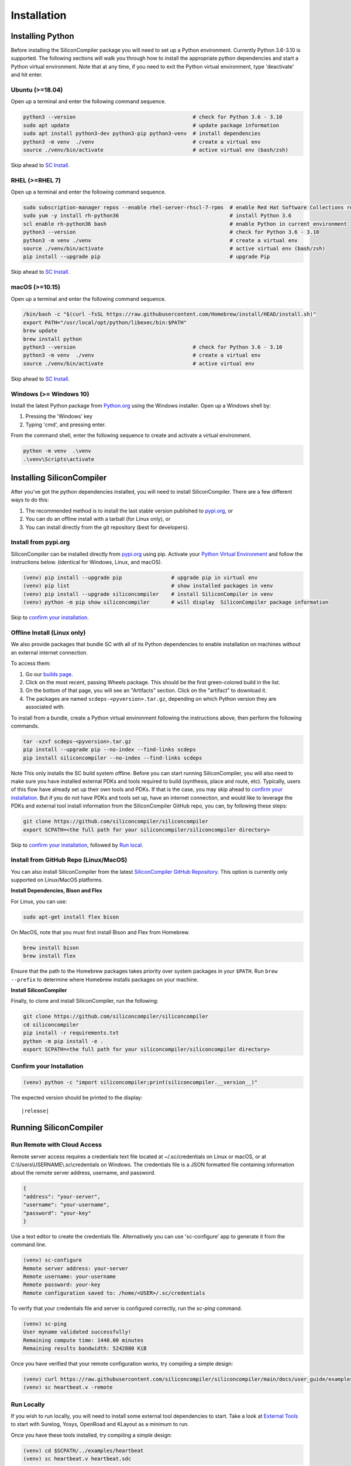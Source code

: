Installation
===================================


Installing Python
-----------------

Before installing the SiliconCompiler package you will need to set up a Python environment. Currently Python 3.6-3.10 is supported.
The following sections will walk you through how to install the appropriate python dependencies and start a Python virtual environment. Note that at any time, if you need to exit the Python virtual environment, type 'deactivate' and hit enter. 

Ubuntu (>=18.04)
^^^^^^^^^^^^^^^^
Open up a terminal and enter the following command sequence.

.. code-block:: bash

    python3 --version                                      # check for Python 3.6 - 3.10
    sudo apt update                                        # update package information
    sudo apt install python3-dev python3-pip python3-venv  # install dependencies
    python3 -m venv  ./venv                                # create a virtual env
    source ./venv/bin/activate                             # active virtual env (bash/zsh)

Skip ahead to `SC Install`_.

RHEL (>=RHEL 7)
^^^^^^^^^^^^^^^^^^^
Open up a terminal and enter the following command sequence.

..  Note: when testing on AWS I had to use a different repository name in the first command:
.. sudo subscription-manager repos --enable rhel-server-rhui-rhscl-7-rpms
.. However, that seemed AWS-specific, and the command used in the docs comes from Red Hat itself:
.. https://developers.redhat.com/blog/2018/08/13/install-python3-rhel#

.. code-block:: bash

   sudo subscription-manager repos --enable rhel-server-rhscl-7-rpms  # enable Red Hat Software Collections repository
   sudo yum -y install rh-python36                                    # install Python 3.6
   scl enable rh-python36 bash                                        # enable Python in current environment
   python3 --version                                                  # check for Python 3.6 - 3.10
   python3 -m venv ./venv                                             # create a virtual env
   source ./venv/bin/activate                                         # active virtual env (bash/zsh)
   pip install --upgrade pip                                          # upgrade Pip

Skip ahead to `SC Install`_.

macOS (>=10.15)
^^^^^^^^^^^^^^^
Open up a terminal and enter the following command sequence.

.. code-block:: bash

   /bin/bash -c "$(curl -fsSL https://raw.githubusercontent.com/Homebrew/install/HEAD/install.sh)"
   export PATH="/usr/local/opt/python/libexec/bin:$PATH"
   brew update
   brew install python
   python3 --version                                      # check for Python 3.6 - 3.10
   python3 -m venv  ./venv                                # create a virtual env
   source ./venv/bin/activate                             # active virtual env

Skip ahead to `SC Install`_.

Windows (>= Windows 10)
^^^^^^^^^^^^^^^^^^^^^^^^

Install the latest Python package from `Python.org <https://www.python.org/downloads>`_ using the Windows installer. Open up a Windows shell by:

1. Pressing the 'Windows' key
2. Typing 'cmd', and pressing enter.

From the command shell, enter the following sequence to create and activate a virtual environment.

.. code-block:: doscon

  python -m venv  .\venv
  .\venv\Scripts\activate



Installing SiliconCompiler
--------------------------

.. _SC Install:


After you've got the python dependencies installed, you will need to install SiliconCompiler. There are a few different ways to do this:

1. The recommended method is to install the last stable version published to `pypi.org <https://pypi.org>`_, or
2. You can do an offline install with a tarball (for Linux only), or
3. You can install directly from the git repository (best for developers).

Install from pypi.org 
^^^^^^^^^^^^^^^^^^^^^
SiliconCompiler can be installed directly from `pypi.org <https://pypi.org>`_ using pip. Activate your `Python Virtual Environment <https://docs.python.org/3/library/venv.html>`_ and follow the instructions below. (identical for Windows, Linux, and macOS).

.. code-block:: bash

 (venv) pip install --upgrade pip                # upgrade pip in virtual env
 (venv) pip list                                 # show installed packages in venv
 (venv) pip install --upgrade siliconcompiler    # install SiliconCompiler in venv
 (venv) python -m pip show siliconcompiler       # will display  SiliconCompiler package information

Skip to `confirm your installation`_.

Offline Install (Linux only)
^^^^^^^^^^^^^^^^^^^^^^^^^^^^
We also provide packages that bundle SC with all of its Python dependencies to enable installation on machines without an external internet connection. 

To access them:

1. Go our  `builds page <https://github.com/siliconcompiler/siliconcompiler/actions/workflows/wheels.yml>`_. 
2. Click on the most recent, passing Wheels package. This should be the first green-colored build in the list.
3. On the bottom of that page, you will see an "Artifacts" section. Click on the "artifact" to download it.
4. The packages are named ``scdeps-<pyversion>.tar.gz``, depending on which Python version they are associated with.

To install from a bundle, create a Python virtual environment following the instructions above, then perform the following commands.

.. code-block:: bash

   tar -xzvf scdeps-<pyversion>.tar.gz
   pip install --upgrade pip --no-index --find-links scdeps
   pip install siliconcompiler --no-index --find-links scdeps

.. note::

Note 
This only installs the SC build system offline. Before you can start running SiliconCompiler, you will also need to make sure you have installed external PDKs and tools required to build (synthesis, place and route, etc). Typically, users of this flow have already set up their own tools and PDKs. If that is the case, you may skip ahead to  `confirm your installation`_. But if you do not have PDKs and tools set up, have an internet connection, and would like to leverage the PDKs and external tool install information from the SiliconCompiler GitHub repo, you can, by following these steps:

.. code-block:: bash

    git clone https://github.com/siliconcompiler/siliconcompiler
    export SCPATH=<the full path for your siliconcompiler/siliconcompiler directory>


Skip to `confirm your installation`_, followed by `Run local`_.

Install from GitHub Repo (Linux/MacOS)
^^^^^^^^^^^^^^^^^^^^^^^^^^^^^^^^^^^^^^
You can also install SiliconCompiler from the latest `SiliconCompiler GitHub Repository <https://github.com/siliconcompiler/siliconcompiler>`_. This option is currently only supported on Linux/MacOS platforms.

**Install Dependencies, Bison and Flex**

For Linux, you can use:

.. code-block:: bash

   sudo apt-get install flex bison
   

On MacOS, note that you must first install Bison and Flex from Homebrew.

.. code-block:: bash

   brew install bison
   brew install flex

Ensure that the path to the Homebrew packages takes priority over system
packages in your ``$PATH``. Run ``brew --prefix`` to determine where Homebrew
installs packages on your machine.

**Install SiliconCompiler**

Finally, to clone and install SiliconCompiler, run the following:

.. code-block:: bash

   git clone https://github.com/siliconcompiler/siliconcompiler
   cd siliconcompiler
   pip install -r requirements.txt
   python -m pip install -e .
   export SCPATH=<the full path for your siliconcompiler/siliconcompiler directory>


Confirm your Installation
^^^^^^^^^^^^^^^^^^^^^^^^^^^^^^^^^^^^^^

.. _confirm your installation:

.. code-block:: bash

 (venv) python -c "import siliconcompiler;print(siliconcompiler.__version__)"

The expected version should be printed to the display:

.. parsed-literal::

   \ |release|


Running SiliconCompiler
------------------------------

Run Remote with Cloud Access
^^^^^^^^^^^^^^^^^^^^^^^^^^^^

Remote server access requires a credentials text file located at ~/.sc/credentials on Linux or macOS, or at C:\\Users\\USERNAME\\.sc\\credentials on Windows. The credentials file is a JSON formatted file containing information about the remote server address, username, and password.

.. code-block:: json

   {
   "address": "your-server",
   "username": "your-username",
   "password": "your-key"
   }

Use a text editor to create the credentials file. Alternatively you can use 'sc-configure' app to generate it from the command line.

.. code-block:: console

  (venv) sc-configure
  Remote server address: your-server
  Remote username: your-username
  Remote password: your-key
  Remote configuration saved to: /home/<USER>/.sc/credentials

To verify that your credentials file and server is configured correctly, run the `sc-ping` command.

.. code-block:: console

  (venv) sc-ping
  User myname validated successfully!
  Remaining compute time: 1440.00 minutes
  Remaining results bandwidth: 5242880 KiB

Once you have verified that your remote configuration works, try compiling a simple design:

.. code-block:: bash

   (venv) curl https://raw.githubusercontent.com/siliconcompiler/siliconcompiler/main/docs/user_guide/examples/heartbeat.v > heartbeat.v
   (venv) sc heartbeat.v -remote


Run Locally
^^^^^^^^^^^

.. _Run local:

If you wish to run locally, you will need to install some external tool dependencies to start. Take a look at `External Tools`_ to start with Surelog, Yosys, OpenRoad and KLayout as a minimum to run.

Once you have these tools installed, try compiling a simple design:

.. code-block:: bash

    (venv) cd $SCPATH/../examples/heartbeat
    (venv) sc heartbeat.v heartbeat.sdc

See the _`Quickstart <https://docs.siliconcompiler.com/en/latest/user_guide/quickstart.html>`_ section to get more details on what you're running.


Layout Viewer
-------------

To view IC layout files (DEF, GDSII) we recommend installing the open source multi-platform 'klayout' viewer (available for Windows, Linux, and macOS). Installation instructions for klayout can be found `HERE <https://www.klayout.de/build.html>`_.

To test the klayout installation, run the 'sc-show' to display the 'heartbeat' layout:

.. code-block:: bash

   (venv) sc-show -design heartbeat

External Tools
--------------
.. _External Tools:

To run compilation locally (instead of remotely), you will need to install a number of tools. For reference, we have provided install scripts for many of these tools. Unless otherwise specified in the script name, these scripts target Ubuntu 20.04.

.. installscripts::

In addition, links to installation documentation written by the original authors of all supported tools can be found in the tools directory of the reference manual :ref:`here<Tools directory>`.
